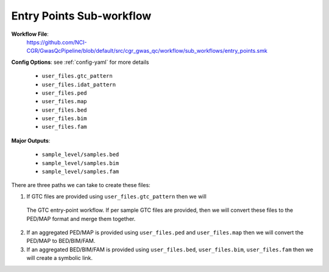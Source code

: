 .. _entry-points:

Entry Points Sub-workflow
=========================

**Workflow File**:
   https://github.com/NCI-CGR/GwasQcPipeline/blob/default/src/cgr_gwas_qc/workflow/sub_workflows/entry_points.smk

**Config Options**: see :ref:`config-yaml` for more details

   - ``user_files.gtc_pattern``
   - ``user_files.idat_pattern``
   - ``user_files.ped``
   - ``user_files.map``
   - ``user_files.bed``
   - ``user_files.bim``
   - ``user_files.fam``

**Major Outputs**:

   - ``sample_level/samples.bed``
   - ``sample_level/samples.bim``
   - ``sample_level/samples.fam``

There are three paths we can take to create these files:

1. If GTC files are provided using ``user_files.gtc_pattern`` then we will

.. figure:: ../static/entry-points_gtc.png
   :name: fig-entry-points-gtc

   The GTC entry-point workflow.
   If per sample GTC files are provided, then we will convert these files to the PED/MAP format and merge them together.

2. If an aggregated PED/MAP is provided using ``user_files.ped`` and ``user_files.map`` then we will convert the PED/MAP to BED/BIM/FAM.
3. If an aggregated BED/BIM/FAM is provided using ``user_files.bed``, ``user_files.bim``, ``user_files.fam`` then we will create a symbolic link.
